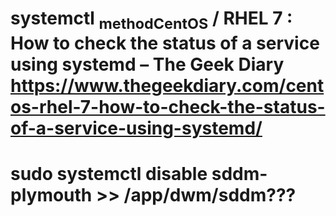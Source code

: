 * systemctl _method_CentOS / RHEL 7 : How to check the status of a service using systemd – The Geek Diary https://www.thegeekdiary.com/centos-rhel-7-how-to-check-the-status-of-a-service-using-systemd/ 

# systemctl list-units --type service --all
# systemctl list-unit-files --type=service --all




# systemctl status ntpd.service

# systemctl is-active sshd
# systemctl is-enabled sshd
# systemctl is-enabled httpd


* sudo systemctl disable sddm-plymouth >> /app/dwm/sddm???

